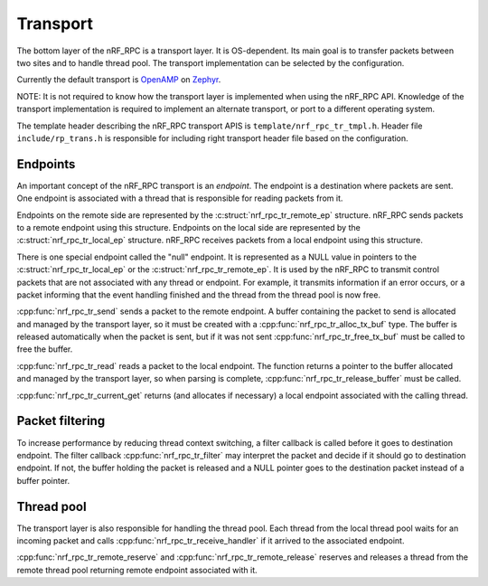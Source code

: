 .. _transport:

Transport
#########

The bottom layer of the nRF_RPC is a transport layer.
It is OS-dependent.
Its main goal is to transfer packets between two sites and to handle thread pool.
The transport implementation can be selected by the configuration.

Currently the default transport is `OpenAMP <https://github.com/OpenAMP/open-amp/>`_ on `Zephyr <https://www.zephyrproject.org/>`_.

NOTE: It is not required to know how the transport layer is implemented when using the nRF_RPC API.
Knowledge of the transport implementation is required to implement an alternate transport, or port to a different operating system.

The template header describing the nRF_RPC transport APIS is ``template/nrf_rpc_tr_tmpl.h``.
Header file ``include/rp_trans.h`` is responsible for including right transport header file based on the configuration.


Endpoints
=========

An important concept of the nRF_RPC transport is an `endpoint`.
The endpoint is a destination where packets are sent.
One endpoint is associated with a thread that is responsible for reading packets from it.

Endpoints on the remote side are represented by the :c:struct:`nrf_rpc_tr_remote_ep` structure.
nRF_RPC sends packets to a remote endpoint using this structure.
Endpoints on the local side are represented by the :c:struct:`nrf_rpc_tr_local_ep` structure.
nRF_RPC receives packets from a local endpoint using this structure.

There is one special endpoint called the "null" endpoint.
It is represented as a NULL value in pointers to the :c:struct:`nrf_rpc_tr_local_ep` or the :c:struct:`nrf_rpc_tr_remote_ep`.
It is used by the nRF_RPC to transmit control packets that are not associated with any thread or endpoint.
For example, it transmits information if an error occurs, or a packet informing that the event handling finished and the thread from the thread pool is now free.

:cpp:func:`nrf_rpc_tr_send` sends a packet to the remote endpoint.
A buffer containing the packet to send is allocated and managed by the transport layer,
so it must be created with a :cpp:func:`nrf_rpc_tr_alloc_tx_buf` type.
The buffer is released automatically when the packet is sent,
but if it was not sent :cpp:func:`nrf_rpc_tr_free_tx_buf` must be called to free the buffer.

:cpp:func:`nrf_rpc_tr_read` reads a packet to the local endpoint.
The function returns a pointer to the buffer allocated and managed by the transport layer,
so when parsing is complete, :cpp:func:`nrf_rpc_tr_release_buffer` must be called.

:cpp:func:`nrf_rpc_tr_current_get` returns (and allocates if necessary) a local endpoint associated with the calling thread.


Packet filtering
================

To increase performance by reducing thread context switching, a filter callback is called before it goes to destination endpoint.
The filter callback :cpp:func:`nrf_rpc_tr_filter` may interpret the packet and decide if it should go to destination endpoint.
If not, the buffer holding the packet is released and a NULL pointer goes to the destination packet instead of a buffer pointer.


Thread pool
===========

The transport layer is also responsible for handling the thread pool.
Each thread from the local thread pool waits for an incoming packet and calls :cpp:func:`nrf_rpc_tr_receive_handler` if it arrived to the associated endpoint.

:cpp:func:`nrf_rpc_tr_remote_reserve` and :cpp:func:`nrf_rpc_tr_remote_release` reserves and releases a thread from the remote thread pool returning remote endpoint associated with it.

